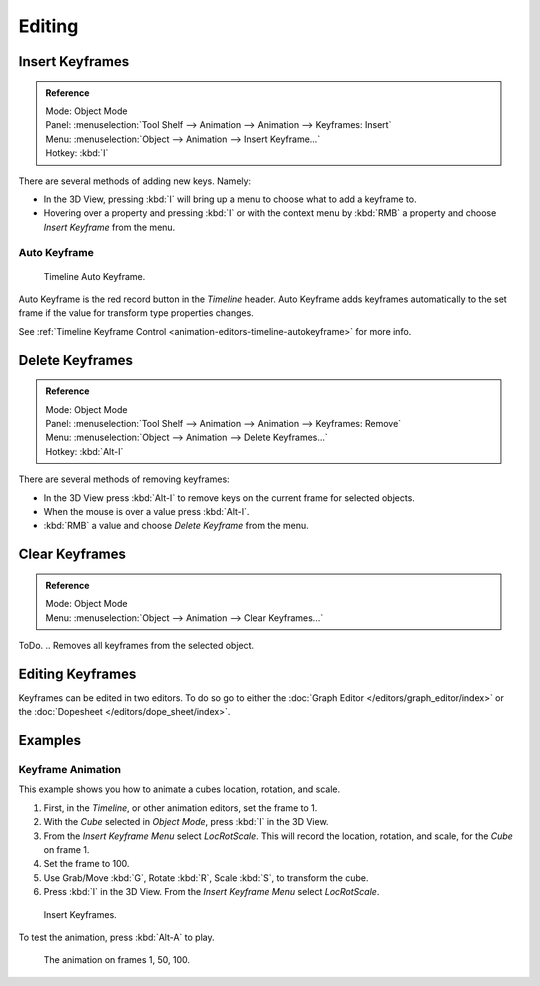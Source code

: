 
*******
Editing
*******


Insert Keyframes
================

.. admonition:: Reference
   :class: refbox

   | Mode:     Object Mode
   | Panel:    :menuselection:`Tool Shelf --> Animation --> Animation --> Keyframes: Insert`
   | Menu:     :menuselection:`Object --> Animation --> Insert Keyframe...`
   | Hotkey:   :kbd:`I`

There are several methods of adding new keys. Namely:

- In the 3D View, pressing :kbd:`I` will bring up a menu to choose what to add a keyframe to.
- Hovering over a property and pressing :kbd:`I` or 
  with the context menu by :kbd:`RMB` a property and
  choose *Insert Keyframe* from the menu.


Auto Keyframe
-------------

.. figure:: /images/editors_info_keyframes-auto.png

   Timeline Auto Keyframe.


Auto Keyframe is the red record button in the *Timeline* header. Auto Keyframe adds
keyframes automatically to the set frame if the value for transform type properties changes.

See :ref:`Timeline Keyframe Control <animation-editors-timeline-autokeyframe>` for more info.


Delete Keyframes
================

.. admonition:: Reference
   :class: refbox

   | Mode:     Object Mode
   | Panel:    :menuselection:`Tool Shelf --> Animation --> Animation --> Keyframes: Remove`
   | Menu:     :menuselection:`Object --> Animation --> Delete Keyframes...`
   | Hotkey:   :kbd:`Alt-I`

There are several methods of removing keyframes:

- In the 3D View press :kbd:`Alt-I` to remove keys on the current frame for selected objects.
- When the mouse is over a value press :kbd:`Alt-I`.
- :kbd:`RMB` a value and choose *Delete Keyframe* from the menu.


Clear Keyframes
===============

.. admonition:: Reference
   :class: refbox

   | Mode:     Object Mode
   | Menu:     :menuselection:`Object --> Animation --> Clear Keyframes...`

ToDo. .. Removes all keyframes from the selected object.


Editing Keyframes
=================

Keyframes can be edited in two editors. To do so go to either the
:doc:`Graph Editor </editors/graph_editor/index>`
or the :doc:`Dopesheet </editors/dope_sheet/index>`.


Examples
========

Keyframe Animation
------------------

This example shows you how to animate a cubes location, rotation, and scale.


#. First, in the *Timeline*, or other animation editors, set the frame to 1.
#. With the *Cube* selected in *Object Mode*, press :kbd:`I` in the 3D View.
#. From the *Insert Keyframe Menu* select *LocRotScale*.
   This will record the location, rotation, and scale, for the *Cube* on frame 1.
#. Set the frame to 100.
#. Use Grab/Move :kbd:`G`, Rotate :kbd:`R`, Scale :kbd:`S`, to transform the cube.
#. Press :kbd:`I` in the 3D View. From the *Insert Keyframe Menu* select *LocRotScale*.

.. figure:: /images/animation_keyframes_insert_keyframe_00.png
   :width: 500px

   Insert Keyframes.


To test the animation, press :kbd:`Alt-A` to play.

.. figure:: /images/animation_keyframes_insert_keyframe_01.png
   :width: 500px

   The animation on frames 1, 50, 100.

